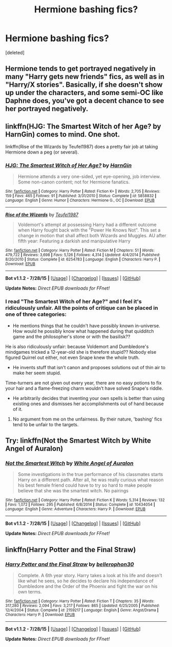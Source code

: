 #+TITLE: Hermione bashing fics?

* Hermione bashing fics?
:PROPERTIES:
:Score: 4
:DateUnix: 1441113657.0
:DateShort: 2015-Sep-01
:FlairText: Request
:END:
[deleted]


** Hermione tends to get portrayed negatively in many "Harry gets new friends" fics, as well as in "Harry/X stories". Basically, if she doesn't show up under the characters, and some semi-OC like Daphne does, you've got a decent chance to see her portrayed negatively.
:PROPERTIES:
:Author: Starfox5
:Score: 5
:DateUnix: 1441123530.0
:DateShort: 2015-Sep-01
:END:


** linkffn(HJG: The Smartest Witch of her Age? by HarnGin) comes to mind. One shot.

linkffn(Rise of the Wizards by Teufel1987) does a pretty fair job at taking Hermione down a peg (or several).
:PROPERTIES:
:Author: __Pers
:Score: 4
:DateUnix: 1441135298.0
:DateShort: 2015-Sep-01
:END:

*** [[http://www.fanfiction.net/s/5858832/1/][*/HJG: The Smartest Witch of Her Age?/*]] by [[https://www.fanfiction.net/u/1220787/HarnGin][/HarnGin/]]

#+begin_quote
  Hermione attends a very one-sided, yet eye-opening, job interview. Some non-canon content; not for Hermione fanatics.
#+end_quote

^{/Site/: [[http://www.fanfiction.net/][fanfiction.net]] *|* /Category/: Harry Potter *|* /Rated/: Fiction K+ *|* /Words/: 2,705 *|* /Reviews/: 159 *|* /Favs/: 465 *|* /Follows/: 91 *|* /Published/: 3/31/2010 *|* /Status/: Complete *|* /id/: 5858832 *|* /Language/: English *|* /Genre/: Humor *|* /Characters/: Hermione G., OC *|* /Download/: [[http://www.p0ody-files.com/ff_to_ebook/mobile/makeEpub.php?id=5858832][EPUB]]}

--------------

[[http://www.fanfiction.net/s/6254783/1/][*/Rise of the Wizards/*]] by [[https://www.fanfiction.net/u/1729392/Teufel1987][/Teufel1987/]]

#+begin_quote
  Voldemort's attempt at possessing Harry had a different outcome when Harry fought back with the "Power He Knows Not". This set a change in motion that shall affect both Wizards and Muggles. AU after fifth year: Featuring a darkish and manipulative Harry
#+end_quote

^{/Site/: [[http://www.fanfiction.net/][fanfiction.net]] *|* /Category/: Harry Potter *|* /Rated/: Fiction M *|* /Chapters/: 51 *|* /Words/: 479,722 *|* /Reviews/: 3,698 *|* /Favs/: 5,126 *|* /Follows/: 4,314 *|* /Updated/: 4/4/2014 *|* /Published/: 8/20/2010 *|* /Status/: Complete *|* /id/: 6254783 *|* /Language/: English *|* /Characters/: Harry P. *|* /Download/: [[http://www.p0ody-files.com/ff_to_ebook/mobile/makeEpub.php?id=6254783][EPUB]]}

--------------

*Bot v1.1.2 - 7/28/15* *|* [[[https://github.com/tusing/reddit-ffn-bot/wiki/Usage][Usage]]] | [[[https://github.com/tusing/reddit-ffn-bot/wiki/Changelog][Changelog]]] | [[[https://github.com/tusing/reddit-ffn-bot/issues/][Issues]]] | [[[https://github.com/tusing/reddit-ffn-bot/][GitHub]]]

*Update Notes:* /Direct EPUB downloads for FFnet!/
:PROPERTIES:
:Author: FanfictionBot
:Score: 2
:DateUnix: 1441135420.0
:DateShort: 2015-Sep-01
:END:


*** I read "The Smartest Witch of her Age?" and I feel it's ridiculously unfair. All the points of critique can be placed in one of three categories:

- He mentions things that he couldn't have possibly known in-universe. How would he possibly know what happened during that quidditch game and the philosopher's stone or with the basilisk??

He is also ridiculously unfair: because Voldemort and Dumbledore's mindgames tricked a 12-year-old she is therefore stupid?? Nobody else figured Quirrel out either, not even Snape knew the whole truth.

- He invents stuff that isn't canon and proposes solutions out of thin air to make her seem stupid.

Time-turners are not given out every year, there are no easy potions to fix your hair and a flame-freezing charm wouldn't have solved Snape's riddle.

- He arbitrarily decides that inventing your own spells is better than using existing ones and dismisses her accomplishments out of hand because of it.
:PROPERTIES:
:Author: Frix
:Score: 2
:DateUnix: 1441187435.0
:DateShort: 2015-Sep-02
:END:

**** No argument from me on the unfairness. By their nature, 'bashing' fics tend to be unfair to the targets.
:PROPERTIES:
:Author: __Pers
:Score: 3
:DateUnix: 1441200853.0
:DateShort: 2015-Sep-02
:END:


** Try: linkffn(Not the Smartest Witch by White Angel of Auralon)
:PROPERTIES:
:Score: 2
:DateUnix: 1441198808.0
:DateShort: 2015-Sep-02
:END:

*** [[http://www.fanfiction.net/s/10434054/1/][*/Not the Smartest Witch/*]] by [[https://www.fanfiction.net/u/2149875/White-Angel-of-Auralon][/White Angel of Auralon/]]

#+begin_quote
  Some investigations in the true performance of his classmates starts Harry on a different path. After all, he was really curious what reason his best female friend could have to try so hard to make people believe that she was the smartest witch. No pairings
#+end_quote

^{/Site/: [[http://www.fanfiction.net/][fanfiction.net]] *|* /Category/: Harry Potter *|* /Rated/: Fiction K *|* /Words/: 5,314 *|* /Reviews/: 132 *|* /Favs/: 1,072 *|* /Follows/: 295 *|* /Published/: 6/8/2014 *|* /Status/: Complete *|* /id/: 10434054 *|* /Language/: English *|* /Genre/: Adventure *|* /Characters/: Harry P. *|* /Download/: [[http://www.p0ody-files.com/ff_to_ebook/mobile/makeEpub.php?id=10434054][EPUB]]}

--------------

*Bot v1.1.2 - 7/28/15* *|* [[[https://github.com/tusing/reddit-ffn-bot/wiki/Usage][Usage]]] | [[[https://github.com/tusing/reddit-ffn-bot/wiki/Changelog][Changelog]]] | [[[https://github.com/tusing/reddit-ffn-bot/issues/][Issues]]] | [[[https://github.com/tusing/reddit-ffn-bot/][GitHub]]]

*Update Notes:* /Direct EPUB downloads for FFnet!/
:PROPERTIES:
:Author: FanfictionBot
:Score: 2
:DateUnix: 1441198850.0
:DateShort: 2015-Sep-02
:END:


** linkffn(Harry Potter and the Final Straw)
:PROPERTIES:
:Score: 0
:DateUnix: 1441145517.0
:DateShort: 2015-Sep-02
:END:

*** [[http://www.fanfiction.net/s/2159217/1/][*/Harry Potter and the Final Straw/*]] by [[https://www.fanfiction.net/u/712211/bellerophon30][/bellerophon30/]]

#+begin_quote
  Complete. A 6th year story. Harry takes a look at his life and doesn't like what he sees, so he decides to declare his independance of Dumbledore and the Order of the Phoenix and fight the war on his own terms.
#+end_quote

^{/Site/: [[http://www.fanfiction.net/][fanfiction.net]] *|* /Category/: Harry Potter *|* /Rated/: Fiction T *|* /Chapters/: 35 *|* /Words/: 317,280 *|* /Reviews/: 2,094 *|* /Favs/: 3,217 *|* /Follows/: 865 *|* /Updated/: 6/25/2005 *|* /Published/: 12/4/2004 *|* /Status/: Complete *|* /id/: 2159217 *|* /Language/: English *|* /Genre/: Angst/Drama *|* /Characters/: Harry P. *|* /Download/: [[http://www.p0ody-files.com/ff_to_ebook/mobile/makeEpub.php?id=2159217][EPUB]]}

--------------

*Bot v1.1.2 - 7/28/15* *|* [[[https://github.com/tusing/reddit-ffn-bot/wiki/Usage][Usage]]] | [[[https://github.com/tusing/reddit-ffn-bot/wiki/Changelog][Changelog]]] | [[[https://github.com/tusing/reddit-ffn-bot/issues/][Issues]]] | [[[https://github.com/tusing/reddit-ffn-bot/][GitHub]]]

*Update Notes:* /Direct EPUB downloads for FFnet!/
:PROPERTIES:
:Author: FanfictionBot
:Score: 0
:DateUnix: 1441145602.0
:DateShort: 2015-Sep-02
:END:
